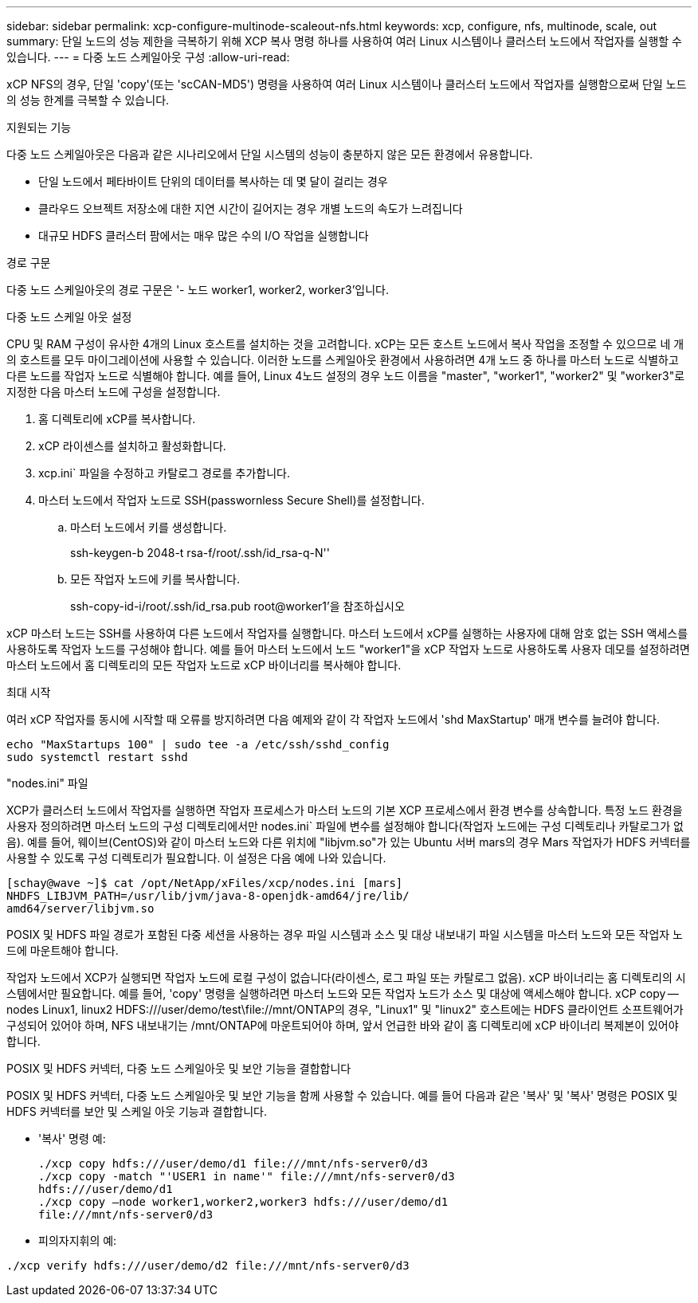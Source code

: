 ---
sidebar: sidebar 
permalink: xcp-configure-multinode-scaleout-nfs.html 
keywords: xcp, configure, nfs, multinode, scale, out 
summary: 단일 노드의 성능 제한을 극복하기 위해 XCP 복사 명령 하나를 사용하여 여러 Linux 시스템이나 클러스터 노드에서 작업자를 실행할 수 있습니다. 
---
= 다중 노드 스케일아웃 구성
:allow-uri-read: 


[role="lead"]
xCP NFS의 경우, 단일 'copy'(또는 'scCAN-MD5') 명령을 사용하여 여러 Linux 시스템이나 클러스터 노드에서 작업자를 실행함으로써 단일 노드의 성능 한계를 극복할 수 있습니다.

.지원되는 기능
다중 노드 스케일아웃은 다음과 같은 시나리오에서 단일 시스템의 성능이 충분하지 않은 모든 환경에서 유용합니다.

* 단일 노드에서 페타바이트 단위의 데이터를 복사하는 데 몇 달이 걸리는 경우
* 클라우드 오브젝트 저장소에 대한 지연 시간이 길어지는 경우 개별 노드의 속도가 느려집니다
* 대규모 HDFS 클러스터 팜에서는 매우 많은 수의 I/O 작업을 실행합니다


.경로 구문
다중 노드 스케일아웃의 경로 구문은 '- 노드 worker1, worker2, worker3'입니다.

.다중 노드 스케일 아웃 설정
CPU 및 RAM 구성이 유사한 4개의 Linux 호스트를 설치하는 것을 고려합니다. xCP는 모든 호스트 노드에서 복사 작업을 조정할 수 있으므로 네 개의 호스트를 모두 마이그레이션에 사용할 수 있습니다. 이러한 노드를 스케일아웃 환경에서 사용하려면 4개 노드 중 하나를 마스터 노드로 식별하고 다른 노드를 작업자 노드로 식별해야 합니다. 예를 들어, Linux 4노드 설정의 경우 노드 이름을 "master", "worker1", "worker2" 및 "worker3"로 지정한 다음 마스터 노드에 구성을 설정합니다.

. 홈 디렉토리에 xCP를 복사합니다.
. xCP 라이센스를 설치하고 활성화합니다.
. xcp.ini` 파일을 수정하고 카탈로그 경로를 추가합니다.
. 마스터 노드에서 작업자 노드로 SSH(passwornless Secure Shell)를 설정합니다.
+
.. 마스터 노드에서 키를 생성합니다.
+
ssh-keygen-b 2048-t rsa-f/root/.ssh/id_rsa-q-N''

.. 모든 작업자 노드에 키를 복사합니다.
+
ssh-copy-id-i/root/.ssh/id_rsa.pub root@worker1'을 참조하십시오





xCP 마스터 노드는 SSH를 사용하여 다른 노드에서 작업자를 실행합니다. 마스터 노드에서 xCP를 실행하는 사용자에 대해 암호 없는 SSH 액세스를 사용하도록 작업자 노드를 구성해야 합니다. 예를 들어 마스터 노드에서 노드 "worker1"을 xCP 작업자 노드로 사용하도록 사용자 데모를 설정하려면 마스터 노드에서 홈 디렉토리의 모든 작업자 노드로 xCP 바이너리를 복사해야 합니다.

.최대 시작
여러 xCP 작업자를 동시에 시작할 때 오류를 방지하려면 다음 예제와 같이 각 작업자 노드에서 'shd MaxStartup' 매개 변수를 늘려야 합니다.

[listing]
----
echo "MaxStartups 100" | sudo tee -a /etc/ssh/sshd_config
sudo systemctl restart sshd
----
."nodes.ini" 파일
XCP가 클러스터 노드에서 작업자를 실행하면 작업자 프로세스가 마스터 노드의 기본 XCP 프로세스에서 환경 변수를 상속합니다. 특정 노드 환경을 사용자 정의하려면 마스터 노드의 구성 디렉토리에서만 nodes.ini` 파일에 변수를 설정해야 합니다(작업자 노드에는 구성 디렉토리나 카탈로그가 없음). 예를 들어, 웨이브(CentOS)와 같이 마스터 노드와 다른 위치에 "libjvm.so"가 있는 Ubuntu 서버 mars의 경우 Mars 작업자가 HDFS 커넥터를 사용할 수 있도록 구성 디렉토리가 필요합니다. 이 설정은 다음 예에 나와 있습니다.

[listing]
----
[schay@wave ~]$ cat /opt/NetApp/xFiles/xcp/nodes.ini [mars]
NHDFS_LIBJVM_PATH=/usr/lib/jvm/java-8-openjdk-amd64/jre/lib/
amd64/server/libjvm.so
----
POSIX 및 HDFS 파일 경로가 포함된 다중 세션을 사용하는 경우 파일 시스템과 소스 및 대상 내보내기 파일 시스템을 마스터 노드와 모든 작업자 노드에 마운트해야 합니다.

작업자 노드에서 XCP가 실행되면 작업자 노드에 로컬 구성이 없습니다(라이센스, 로그 파일 또는 카탈로그 없음). xCP 바이너리는 홈 디렉토리의 시스템에서만 필요합니다. 예를 들어, 'copy' 명령을 실행하려면 마스터 노드와 모든 작업자 노드가 소스 및 대상에 액세스해야 합니다. xCP copy -- nodes Linux1, linux2 HDFS:///user/demo/test\file://mnt/ONTAP의 경우, "Linux1" 및 "linux2" 호스트에는 HDFS 클라이언트 소프트웨어가 구성되어 있어야 하며, NFS 내보내기는 /mnt/ONTAP에 마운트되어야 하며, 앞서 언급한 바와 같이 홈 디렉토리에 xCP 바이너리 복제본이 있어야 합니다.

.POSIX 및 HDFS 커넥터, 다중 노드 스케일아웃 및 보안 기능을 결합합니다
POSIX 및 HDFS 커넥터, 다중 노드 스케일아웃 및 보안 기능을 함께 사용할 수 있습니다. 예를 들어 다음과 같은 '복사' 및 '복사' 명령은 POSIX 및 HDFS 커넥터를 보안 및 스케일 아웃 기능과 결합합니다.

* '복사' 명령 예:
+
[listing]
----
./xcp copy hdfs:///user/demo/d1 file:///mnt/nfs-server0/d3
./xcp copy -match "'USER1 in name'" file:///mnt/nfs-server0/d3
hdfs:///user/demo/d1
./xcp copy —node worker1,worker2,worker3 hdfs:///user/demo/d1
file:///mnt/nfs-server0/d3
----
* 피의자지휘의 예:


[listing]
----
./xcp verify hdfs:///user/demo/d2 file:///mnt/nfs-server0/d3
----